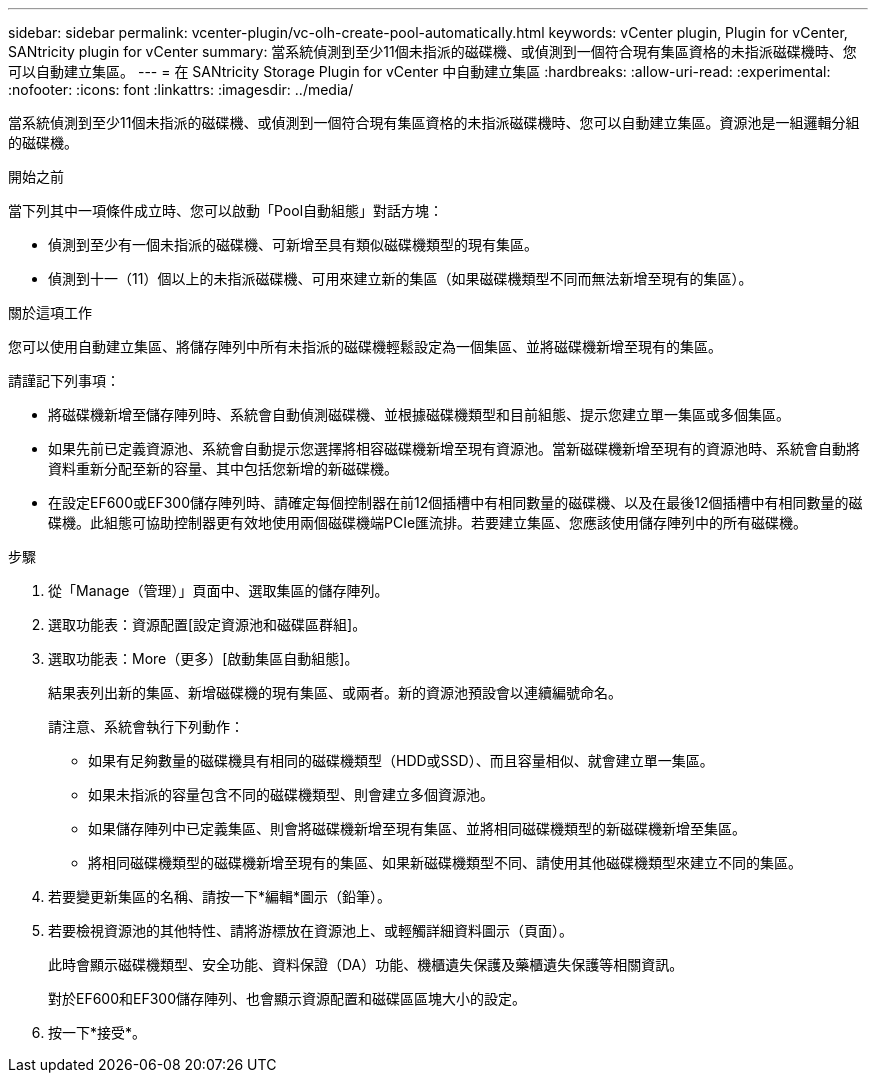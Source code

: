 ---
sidebar: sidebar 
permalink: vcenter-plugin/vc-olh-create-pool-automatically.html 
keywords: vCenter plugin, Plugin for vCenter, SANtricity plugin for vCenter 
summary: 當系統偵測到至少11個未指派的磁碟機、或偵測到一個符合現有集區資格的未指派磁碟機時、您可以自動建立集區。 
---
= 在 SANtricity Storage Plugin for vCenter 中自動建立集區
:hardbreaks:
:allow-uri-read: 
:experimental: 
:nofooter: 
:icons: font
:linkattrs: 
:imagesdir: ../media/


[role="lead"]
當系統偵測到至少11個未指派的磁碟機、或偵測到一個符合現有集區資格的未指派磁碟機時、您可以自動建立集區。資源池是一組邏輯分組的磁碟機。

.開始之前
當下列其中一項條件成立時、您可以啟動「Pool自動組態」對話方塊：

* 偵測到至少有一個未指派的磁碟機、可新增至具有類似磁碟機類型的現有集區。
* 偵測到十一（11）個以上的未指派磁碟機、可用來建立新的集區（如果磁碟機類型不同而無法新增至現有的集區）。


.關於這項工作
您可以使用自動建立集區、將儲存陣列中所有未指派的磁碟機輕鬆設定為一個集區、並將磁碟機新增至現有的集區。

請謹記下列事項：

* 將磁碟機新增至儲存陣列時、系統會自動偵測磁碟機、並根據磁碟機類型和目前組態、提示您建立單一集區或多個集區。
* 如果先前已定義資源池、系統會自動提示您選擇將相容磁碟機新增至現有資源池。當新磁碟機新增至現有的資源池時、系統會自動將資料重新分配至新的容量、其中包括您新增的新磁碟機。
* 在設定EF600或EF300儲存陣列時、請確定每個控制器在前12個插槽中有相同數量的磁碟機、以及在最後12個插槽中有相同數量的磁碟機。此組態可協助控制器更有效地使用兩個磁碟機端PCIe匯流排。若要建立集區、您應該使用儲存陣列中的所有磁碟機。


.步驟
. 從「Manage（管理）」頁面中、選取集區的儲存陣列。
. 選取功能表：資源配置[設定資源池和磁碟區群組]。
. 選取功能表：More（更多）[啟動集區自動組態]。
+
結果表列出新的集區、新增磁碟機的現有集區、或兩者。新的資源池預設會以連續編號命名。

+
請注意、系統會執行下列動作：

+
** 如果有足夠數量的磁碟機具有相同的磁碟機類型（HDD或SSD）、而且容量相似、就會建立單一集區。
** 如果未指派的容量包含不同的磁碟機類型、則會建立多個資源池。
** 如果儲存陣列中已定義集區、則會將磁碟機新增至現有集區、並將相同磁碟機類型的新磁碟機新增至集區。
** 將相同磁碟機類型的磁碟機新增至現有的集區、如果新磁碟機類型不同、請使用其他磁碟機類型來建立不同的集區。


. 若要變更新集區的名稱、請按一下*編輯*圖示（鉛筆）。
. 若要檢視資源池的其他特性、請將游標放在資源池上、或輕觸詳細資料圖示（頁面）。
+
此時會顯示磁碟機類型、安全功能、資料保證（DA）功能、機櫃遺失保護及藥櫃遺失保護等相關資訊。

+
對於EF600和EF300儲存陣列、也會顯示資源配置和磁碟區區塊大小的設定。

. 按一下*接受*。

